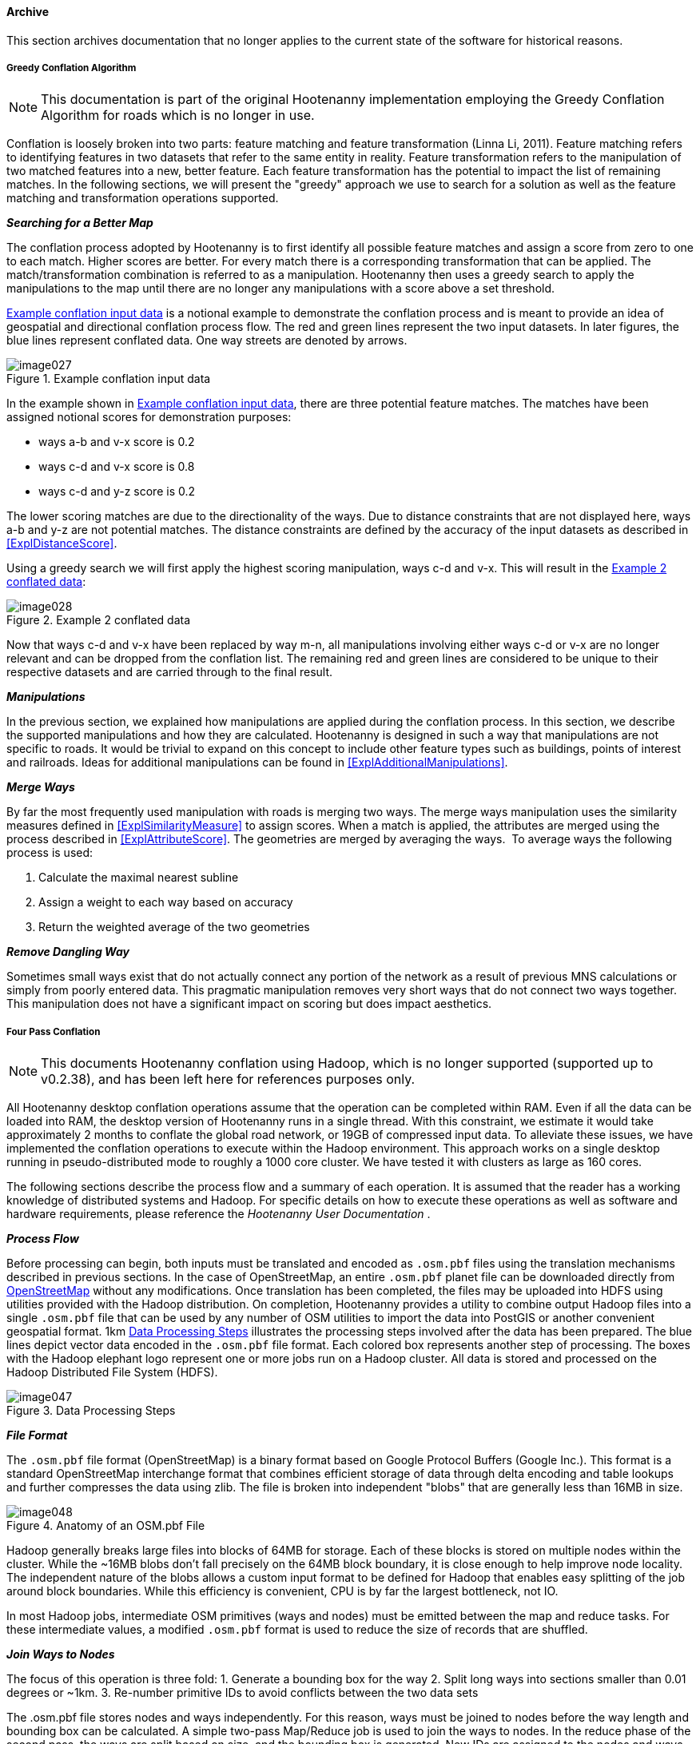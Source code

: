 
[[Archive]]
==== Archive

This section archives documentation that no longer applies to the current state of the software for 
historical reasons.

===== Greedy Conflation Algorithm

NOTE: This documentation is part of the original Hootenanny implementation employing the Greedy 
Conflation Algorithm for roads which is no longer in use.

Conflation is loosely broken into two parts: feature matching and feature transformation (Linna Li, 2011). Feature matching refers to identifying features in two datasets that refer to the same entity in reality. Feature transformation refers to the manipulation of two matched features into a new, better feature. Each feature transformation has the potential to impact the list of remaining matches. In the following sections, we will present the "greedy" approach we use to search for a solution as well as the feature matching and transformation operations supported.

*_Searching for a Better Map_*

The conflation process adopted by Hootenanny is to first identify all possible feature matches and assign a score from zero to one to each match. Higher scores are better. For every match there is a corresponding transformation that can be applied. The match/transformation combination is referred to as a manipulation. Hootenanny then uses a greedy search to apply the manipulations to the map until there are no longer any manipulations with a score above a set threshold.

<<ExConflInputData>> is a notional example to demonstrate the conflation process and is meant to provide an idea of geospatial and directional conflation process flow. The red and green lines represent the two input datasets. In later figures, the blue lines represent conflated data. One way streets are denoted by arrows.

[[ExConflInputData]]
.Example conflation input data

image::images/image027.png[]

In the example shown in <<ExConflInputData>>, there are three potential feature matches. The matches have been assigned notional scores for demonstration purposes:

	* ways a-b and v-x score is 0.2
	* ways c-d and v-x score is 0.8
	* ways c-d and y-z score is 0.2

The lower scoring matches are due to the directionality of the ways. Due to distance constraints that are not displayed here, ways a-b and y-z are not potential matches. The distance constraints are defined by the accuracy of the input datasets as described in <<ExplDistanceScore>>.

Using a greedy search we will first apply the highest scoring manipulation, ways c-d and v-x.  This will result in the <<GreedySearch>>:

[[GreedySearch]]
.Example 2 conflated data

image::images/image028.png[]

Now that ways c-d and v-x have been replaced by way m-n, all manipulations involving either ways c-d or v-x are no longer relevant and can be dropped from the conflation list. The remaining red and green lines are considered to be unique to their respective datasets and are carried through to the final result.

*_Manipulations_*

In the previous section, we explained how manipulations are applied during the conflation process. In this section, we describe the supported manipulations and how they are calculated. Hootenanny is designed in such a way that manipulations are not specific to roads. It would be trivial to expand on this concept to include other feature types such as buildings, points of interest and railroads. Ideas for additional manipulations can be found in <<ExplAdditionalManipulations>>.

[[ExplManipulationsMergeWays]]
*_Merge Ways_*

By far the most frequently used manipulation with roads is merging two ways. The merge ways manipulation uses the similarity measures defined in <<ExplSimilarityMeasure>> to assign scores. When a match is applied, the attributes are merged using the process described in <<ExplAttributeScore>>. The geometries are merged by averaging the ways.  To average ways the following process is used:

1. Calculate the maximal nearest subline
2. Assign a weight to each way based on accuracy
3. Return the weighted average of the two geometries

*_Remove Dangling Way_*

Sometimes small ways exist that do not actually connect any portion of the network as a result of previous MNS calculations or simply from poorly entered data. This pragmatic manipulation removes very short ways that do not connect two ways together. This manipulation does not have a significant impact on scoring but does impact aesthetics.

[[ExplFourPassConflation]]
===== Four Pass Conflation

NOTE: This documents Hootenanny conflation using Hadoop, which is no longer supported (supported up to v0.2.38), and has been
left here for references purposes only.

All Hootenanny desktop conflation operations assume that the operation can be completed within RAM. Even if all the data can be loaded into RAM, the desktop version of Hootenanny runs in a single thread. With this constraint, we estimate it would take approximately 2 months to conflate the global road network, or 19GB of compressed input data. To alleviate these issues, we have implemented the conflation operations to execute within the Hadoop environment. This approach works on a single desktop running in pseudo-distributed mode to roughly a 1000 core cluster. We have tested it with clusters as large as 160 cores.

The following sections describe the process flow and a summary of each operation. It is assumed that the reader has a working knowledge of distributed systems and Hadoop. For specific details on how to execute these operations as well as software and hardware requirements, please reference the _Hootenanny User Documentation_ .

*_Process Flow_*

Before processing can begin, both inputs must be translated and encoded as `.osm.pbf` files using the translation mechanisms described in previous sections. In the case of OpenStreetMap, an entire `.osm.pbf` planet file can be downloaded directly from http://www.openstreetmap.org[OpenStreetMap] without any modifications. Once translation has been completed, the files may be uploaded into HDFS using utilities provided with the Hadoop distribution. On completion, Hootenanny provides a utility to combine output Hadoop files into a single `.osm.pbf` file that can be used by any number of OSM utilities to import the data into PostGIS or another convenient geospatial format.
1km
<<DataProcesingSteps>> illustrates the processing steps involved after the data has been prepared. The blue lines depict vector data encoded in the `.osm.pbf` file format. Each colored box represents another step of processing. The boxes with the Hadoop elephant logo represent one or more jobs run on a Hadoop cluster. All data is stored and processed on the Hadoop Distributed File System (HDFS).

[[DataProcesingSteps]]
.Data Processing Steps

image::images/image047.png[]

*_File Format_*

The `.osm.pbf` file format (OpenStreetMap) is a binary format based on Google Protocol Buffers (Google Inc.). This format is a standard OpenStreetMap interchange format that combines efficient storage of data through delta encoding and table lookups and further compresses the data using zlib. The file is broken into independent "blobs" that are generally less than 16MB in size.

[[AnatomyOSM-PBF]]
.Anatomy of an OSM.pbf File

image::images/image048.png[]

Hadoop generally breaks large files into blocks of 64MB for storage. Each of these blocks is stored on multiple nodes within the cluster. While the ~16MB blobs don't fall precisely on the 64MB block boundary, it is close enough to help improve node locality. The independent nature of the blobs allows a custom input format to be defined for Hadoop that enables easy splitting of the job around block boundaries. While this efficiency is convenient, CPU is by far the largest bottleneck, not IO.

In most Hadoop jobs, intermediate OSM primitives (ways and nodes) must be emitted between the map and reduce tasks. For these intermediate values, a modified `.osm.pbf` format is used to reduce the size of records that are shuffled.

*_Join Ways to Nodes_*

The focus of this operation is three fold:
	1. Generate a bounding box for the way
	2. Split long ways into sections smaller than 0.01 degrees or ~1km.
	3. Re-number primitive IDs to avoid conflicts between the two data sets

The +.osm.pbf+ file stores nodes and ways independently. For this reason, ways must be joined to nodes before the way length and bounding box can be calculated. A simple two-pass Map/Reduce job is used to join the ways to nodes. In the reduce phase of the second pass, the ways are split based on size, and the bounding box is generated. New IDs are assigned to the nodes and ways as needed while saving the output to a new `.osm.pbf.`

The final output is a directory full of `.osm.pbf` blobs, where all primitives are re-numbered, ways have been broken into sections smaller than ~1km, and bounding boxes have been assigned to all ways.

[[ExplPaintTileDensity]]
*_Paint Tile Density_*

The density of nodes for both inputs will be used when determining tile boundaries. Calculating the node density is one of the fastest Hadoop operations and simply requires mapping each node in the input to an output pixel during the map stage, then summing the output pixels in the reduce stage. To improve efficiency, a hash map of pixels and counts is maintained in the map stage. The final output is a matrix of node counts in each pixel. The size of a pixel is tunable, but through experimentation 0.01 degree pixel size seems to be optimal. This provides for a large number of tiles that do not exceed the 2GB RAM task limit.

[[ExplDeterminingTileBounds]]
*_Determining Tile Bounds_*

Tile boundaries are calculated such that the data is divided into approximately four equally sized portions at each stage while minimizing boundary overlap with complex regions. An approach similar to the building of a KD-Tree is used (Bentley, 1975). Because our input data sets are much larger than can be fit into RAM, we approximate this solution by first using Hadoop to create a raster that counts the number of nodes in each pixel (see <<ExplPaintTileDensity>>). The raster is then loaded into RAM and used for calculating all split points as below:

	1. Split on the Y-axis. The split point is the location that equally divides the data +/- a tunable " _slop"_ value and minimizes the number of nodes that intersect the horizontal split line.
	2. Split the top half of the data on the X-axis using the same criteria defined above.
	3. Split the bottom half of the data on the X-axis using the same criteria defined above.
	4. Recursively continue this process on the bounding boxes as long as a child box has more than the maximum number of nodes that can be processed in RAM at one single time.

Through experimentation, we have found that 10e^6^ is a good number of max nodes within a tile.

Depending on the size of the input data, there may be scenarios where the data is too large to fit within a tile and a max node count of 10e^6^. If this is the case, either the pixel size must decreased or the amount of RAM available to each task in Hadoop increased. See <<ExplImproveDistrTiling>> for potential improvements.

*_Conflation_*

Four-pass conflation is a process to create seamless conflated data over arbitrarily large data sets. It is assumed that very large objects such as long roads and country boundaries can be broken into small pieces. As long as this assumption is valid, we hypothesize that this approach will work with all common geometry types.

[[NotionalTiling]]
.Notional Tiling Example

image::images/image049.png[]

There are several steps involved in four pass conflation:

. Determine tile bounds as in <<ExplDeterminingTileBounds>>.
. Assign each tile to a group: 1, 2, 3 or 4.
. Conflate all the tiles in group 1 in parallel with a buffer.
. Use the output of step 3 to conflate all the tiles in group 2 in parallel with a buffer.
. Use the output of step 4 to conflate all the tiles in group 3 in parallel with a buffer.
. Use the output of step 5 to conflate all the tiles in group 4 in parallel with a buffer.
. Update any outstanding node book keeping left over from step 6.
. Concatenate the output of step 7 into a single global file.

<<NotionalTiling>> shows a notional example of the tiling. The tiles are assigned to groups such that no two tiles in the same group are adjacent to each other. This prevents overlapping data from being conflated during a single pass of conflation. During subsequent passes, the previously conflated data will be included to ensure that seams are matched properly.

The output of this operation is a directory filled with conflated `.osm.pbf` blobs.

*_Export_*

The final output file is created by concatenating the output of the four-pass conflation and prepending an appropriate header. This output file can be used directly within many common OSM tools or ingested into PostGIS for use with common GIS tools.

*_Impact of Tiling on Output_*

Initial experimentation with tiling on small data sets does not show a significant difference in the output with a sufficiently large overlap between tiles. Experimentation is required to determine the optimal value, but values as low as a kilometer give visually reasonable results. Very small values, such as 10 meters, show artifacts in the conflation process. More experimentation is necessary to quantify the impacts on the conflation output.

*_Performance_*

The following table gives rough benchmarks for conflation:

.Conflation Benchmarks
[options="header"]
|======
| *Test Name* | *Local Conflation* | *Hadoop Conflation* | *Input Size (`.osm.pbf`)* | *Cluster*
| Local Test | 220min | 45min | 46MB | Pseudo-distributed 8 core (circa 2012 hardware)
| Global Test | - | 15hrs | 19GB | 20 node X 8 cores (circa 2010 hardware)
|======

The _Local Test_ was run between internal data and OSM data for Iraq. While the Four Pass Conflation technique (<<ExplFourPassConflation>>) increases I/O and overall work performed, a substantial speed improvement is visible just by running on eight cores instead of a single thread.

The _Global Test_ was run between the OSM planet file and approximately six countries of internal data. The low execution time of 15 hours makes the execution of conflation on this scale feasible for weekly or even nightly conflation runs as data evolves and improves. A visual inspection shows results similar to the results found in the smaller test scenarios discussed previously.

[[fq-tree]]
===== FQ-Tree/R-Tree Hybrid

The PLACES POI conflation routine (former Hootenanny POI conflation algorithm) depends heavily on two predicates: "Are the
names similar enough?" and "Are the two points close enough?". Given an input
location efficiently finding all the nearby points is efficient and well studied
using an R-Tree <<guttman1984>>, but locating all points within a specified
distance that also have a specified string similarity becomes more complex.

The FQ-Tree (fixed queries trees) <<baeza1994>> provides an efficient mechanism
for identifying strings that are similar as long as the string distance function
satisfies the triangle inequality. Fortunately, the string distance method used
by PLACES (Levenshtein score) satisfies the triangle inequality. This makes the
FQ-Tree suitable for indexing and querying out strings based on similarity.

Unfortunately, used without modification you can either get the benefits of the
R-Tree or the FQ-Tree, but not both at the same time. The following sections
describe how the two indexes are combined to perform more efficient queries
over POI data.

*_Short Review_*

The internals of the R-Tree and FQ-Tree are beyond the scope of this document,
but the basic principal behind an R-Tree is that the data is broken up into
different rectangular regions. These regions may or may not be overlapping. Each
region represents a child node in the tree and is built recursively. To query
the R-Tree the tree is traversed from the root down and only children that
represent regions of interest are traversed. Hootenanny uses a derivative of the
R-Tree called a Hilbert R-Tree. <<kamel1993>> This provides very fast build
times and better query performance than the R-Tree.

In an FQ-Tree each level in the tree breaks children out based on the distance
from a key for that level. The key for a given level is determined randomly and
the distance to the key from each element is calculated. The distance value
determines the child node that a specific element will fall into. Using this
method the tree is built recursively. To query all elements within distance X of
a specific string all child nodes that meet the distance criteria are searched
recursively until the set of matching children are found.

*_A Hybrid Tree_*

For POI conflation we need a tree that can answer both the string similarity and
spatial queries. To accomplish this we simply alternate the type of tree at each
level in the tree. For instance, the root of the tree may use R-Tree mechanics
to assign bounding boxes to children. The second level in the tree may then use
FQ-Tree mechanics to assign string similarity scores to divide the children.

Using this approach we can now query for all POIs with a string distance < 3 to
"Albuquerque" and within 10km of 35°06'39"N 106°36'36"W. A short example is
provided below:

1. At the root level determine which of the R-Tree bounding boxes intersect a
   10km circle over 35°06'39"N 106°36'36"W. Recursively traverse those bounding
   boxes.
2. The second level contains FQ-Tree nodes, determine which of these nodes is
   within a Levenshtein distance of 3 of "Albuquerque". Recursively traverse
   those children.
3. Continue on alternating between tree mechanisms until all the matching
   children have been determined.

The approach listed above works well, but spatial filters are more relevant at
the root of the tree and string filters are more relevant toward the leaves of
the tree. The following tunable parameters are exposed for improving
performance:

* bucketSize - The max number of data elements stored at a leaf node.
* rChildCount - The max number of child nodes a RNode has.
* rDepth - The depth that the RNodes will be populated.
* fqDepth - The maximum depth that the FqNodes will be populated. fqDepth must
  always be >= rDepth.

When the levels are less than both rDepth and fqDepth the two tree types
alternate between levels.

This is a large number of tunable parameters and while the structure appears to
be resilient to a wide range of parameters a little tweaking can go a long way.
To determine the most efficient structure we employed simulated annealing and
benchmarking to determine a structure that performs well using node only data
set with 95k nodes and about 800k names (multiple names per node). The following
default parameters were determined:

* bucketSize = 1
* rChildCount = 10
* rDepth = 5
* fqDepth = 27

*_Results_*

Using this approach provides about a 50 fold improvement in performance over a
R-Tree alone. For our test region is provides an even more dramatic improvement
over the FQ-Tree.

*_Future Work_*

* Investigate using Sort Tile Recursive (STR) for packing the R-Tree.
  <<leutenegger1997>>
* Investigate specifying a minimum level for the FQ-Tree as well as a maximum.
  The FQ-Tree information is likely not as valuable as the bounding boxes at the
  root of the tree.
* Investigate using a spatial join rather than one query against the tree at a
  time. <<brinkhoff1993>> or similar.

